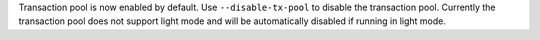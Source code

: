 Transaction pool is now enabled by default.  Use ``--disable-tx-pool`` to disable the transaction pool.  Currently the transaction pool does not support light mode and will be automatically disabled if running in light mode.
